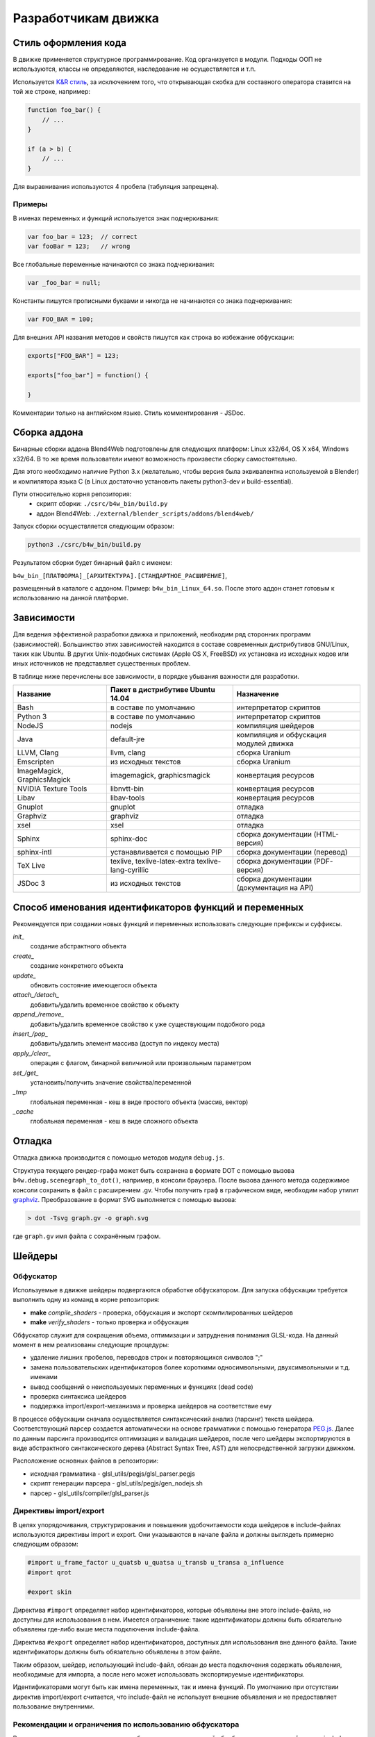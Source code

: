 .. _developers_advanced:

********************
Разработчикам движка
********************


.. _coding_style:

Стиль оформления кода
=====================

В движке применяется структурное программирование. Код организуется в модули. Подходы ООП не используются, классы не определяются, наследование не осуществляется и т.п. 

Используется `K&R стиль <http://en.wikipedia.org/wiki/1_true_brace_style#K.26R_style>`_, за исключением того, что открывающая скобка для составного оператора ставится на той же строке, например:

.. code-block:: javascript

    function foo_bar() {
        // ...
    }

    if (a > b) {
        // ...
    } 

Для выравнивания используются 4 пробела (табуляция запрещена).

Примеры
-------

В именах переменных и функций используется знак подчеркивания:

.. code-block:: javascript

    var foo_bar = 123;  // correct
    var fooBar = 123;   // wrong
    
Все глобальные переменные начинаются со знака подчеркивания:

.. code-block:: javascript

    var _foo_bar = null;

Константы пишутся прописными буквами и никогда не начинаются со знака подчеркивания:

.. code-block:: javascript

    var FOO_BAR = 100;

Для внешних API названия методов и свойств пишутся как строка во избежание обфускации:

.. code-block:: javascript

    exports["FOO_BAR"] = 123;

    exports["foo_bar"] = function() {
        
    }
 
Комментарии только на английском языке. Стиль комментирования - JSDoc.



Сборка аддона
=============

Бинарные сборки аддона Blend4Web подготовлены для следующих платформ: Linux x32/64, OS X x64, Windows x32/64.
В то же время пользователи имеют возможность произвести сборку самостоятельно. 

Для этого необходимо наличие Python 3.x (желательно, чтобы версия была эквивалентна используемой в Blender) и компилятора языка C (в Linux достаточно установить пакеты python3-dev и build-essential).

Пути относительно корня репозитория:
    - скрипт сборки: ``./csrc/b4w_bin/build.py``
    - аддон Blend4Web: ``./external/blender_scripts/addons/blend4web/``

Запуск сборки осуществляется следующим образом:

.. code-block:: bash
    
    python3 ./csrc/b4w_bin/build.py

Результатом сборки будет бинарный файл с именем:

``b4w_bin_[ПЛАТФОРМА]_[АРХИТЕКТУРА].[СТАНДАРТНОЕ_РАСШИРЕНИЕ]``,

размещенный в каталоге с аддоном. Пример: ``b4w_bin_Linux_64.so``. После этого аддон станет готовым к использованию на данной платформе.



.. _dependencies:

Зависимости
===========

Для ведения эффективной разработки движка и приложений, необходим ряд сторонних
программ (зависимостей). Большинство этих зависимостей находится в составе
современных дистрибутивов GNU/Linux, таких как Ubuntu. В других Unix-подобных
системах (Apple OS X, FreeBSD) их установка из исходных кодов или иных
источников не представляет существенных проблем.

В таблице ниже перечислены все зависимости, в порядке убывания важности для
разработки.

+-------------------------------+-------------------------------+----------------------------+
| Название                      | Пакет в дистрибутиве Ubuntu   | Назначение                 |
|                               | 14.04                         |                            |
+===============================+===============================+============================+
| Bash                          | в составе по умолчанию        | интерпретатор скриптов     |
+-------------------------------+-------------------------------+----------------------------+
| Python 3                      | в составе по умолчанию        | интерпретатор скриптов     |
+-------------------------------+-------------------------------+----------------------------+
| NodeJS                        | nodejs                        | компиляция шейдеров        |
+-------------------------------+-------------------------------+----------------------------+
| Java                          | default-jre                   | компиляция и обфускация    |
|                               |                               | модулей движка             |
+-------------------------------+-------------------------------+----------------------------+
| LLVM, Clang                   | llvm, clang                   | сборка Uranium             |
+-------------------------------+-------------------------------+----------------------------+
| Emscripten                    | из исходных текстов           | сборка Uranium             |
+-------------------------------+-------------------------------+----------------------------+
| ImageMagick, GraphicsMagick   | imagemagick, graphicsmagick   | конвертация ресурсов       |
+-------------------------------+-------------------------------+----------------------------+
| NVIDIA Texture Tools          | libnvtt-bin                   | конвертация ресурсов       |
+-------------------------------+-------------------------------+----------------------------+
| Libav                         | libav-tools                   | конвертация ресурсов       |
+-------------------------------+-------------------------------+----------------------------+
| Gnuplot                       | gnuplot                       | отладка                    |
+-------------------------------+-------------------------------+----------------------------+
| Graphviz                      | graphviz                      | отладка                    |
+-------------------------------+-------------------------------+----------------------------+
| xsel                          | xsel                          | отладка                    |
+-------------------------------+-------------------------------+----------------------------+
| Sphinx                        | sphinx-doc                    | сборка документации        |
|                               |                               | (HTML-версия)              |
+-------------------------------+-------------------------------+----------------------------+
| sphinx-intl                   | устанавливается с помощью PIP | сборка документации        |
|                               |                               | (перевод)                  |
+-------------------------------+-------------------------------+----------------------------+
| TeX Live                      | texlive, texlive-latex-extra  | сборка документации        |
|                               | texlive-lang-cyrillic         | (PDF-версия)               |
+-------------------------------+-------------------------------+----------------------------+
| JSDoc 3                       | из исходных текстов           | сборка документации        |
|                               |                               | (документация на API)      |
+-------------------------------+-------------------------------+----------------------------+



Способ именования идентификаторов функций и переменных
======================================================

Рекомендуется при создании новых функций и переменных использовать следующие префиксы и суффиксы.

*init_*
    создание абстрактного объекта

*create_*
    создание конкретного объекта

*update_*
    обновить состояние имеющегося объекта

*attach_/detach_*
    добавить/удалить временное свойство к объекту

*append_/remove_*
    добавить/удалить временное свойство к уже существующим подобного рода

*insert_/pop_*
    добавить/удалить элемент массива (доступ по индексу места)

*apply_/clear_*
    операция с флагом, бинарной величиной или произвольным параметром

*set_/get_*
    установить/получить значение свойства/переменной

*_tmp*
    глобальная переменная - кеш в виде простого объекта (массив, вектор)

*_cache*
    глобальная переменная - кеш в виде сложного объекта



.. _debugging:

Отладка
=======

Отладка движка производится с помощью методов модуля ``debug.js``.

Структура текущего рендер-графа может быть сохранена в формате DOT с помощью
вызова ``b4w.debug.scenegraph_to_dot()``, например, в консоли браузера. После
вызова данного метода содержимое консоли сохранить в файл с расширением .gv. Чтобы получить граф
в графическом виде, необходим набор утилит `graphviz <http://www.graphviz.org/>`_.
Преобразование в формат SVG выполняется с помощью вызова:

.. code-block:: bash

    > dot -Tsvg graph.gv -o graph.svg

где ``graph.gv`` имя файла с сохранённым графом.

.. _shaders:

Шейдеры
=======

.. index:: обфускатор шейдеров

Обфускатор
----------

Используемые в движке шейдеры подвергаются обработке обфускатором. 
Для запуска обфускации требуется выполнить одну из команд в корне репозитория:

* **make** *compile_shaders* - проверка, обфускация и экспорт скомпилированных шейдеров
* **make** *verify_shaders* - только проверка и обфускация

Обфускатор служит для сокращения объема, оптимизации и затруднения понимания 
GLSL-кода. На данный момент в нем реализованы следующие процедуры:

* удаление лишних пробелов, переводов строк и повторяющихся символов ";"
* замена пользовательских идентификаторов более короткими односимвольными, двухсимвольными и т.д. именами
* вывод сообщений о неиспользуемых переменных и функциях (dead code)
* проверка синтаксиса шейдеров
* поддержка import/export-механизма и проверка шейдеров на соответствие ему

В процессе обфускации сначала осуществляется синтаксический анализ (парсинг) 
текста шейдера. Соответствующий парсер создается автоматически на основе грамматики с помощью генератора `PEG.js <http://pegjs.majda.cz/>`_. Далее по данным парсинга производится оптимизация и валидация шейдеров, после чего шейдеры экспортируются в виде абстрактного синтаксического дерева (Abstract Syntax Tree, AST) для непосредственной загрузки движком.

Расположение основных файлов в репозитории:

* исходная грамматика - glsl_utils/pegjs/glsl_parser.pegjs
* скрипт генерации парсера - glsl_utils/pegjs/gen_nodejs.sh
* парсер - glsl_utils/compiler/glsl_parser.js

.. index:: обфускатор шейдеров; директивы import/export

Директивы import/export
-----------------------

В целях упорядочивания, структурирования и повышения удобочитаемости кода шейдеров в include-файлах используются директивы import и export.
Они указываются в начале файла и должны выглядеть примерно следующим образом:

.. code-block:: glsl

    #import u_frame_factor u_quatsb u_quatsa u_transb u_transa a_influence 
    #import qrot

    #export skin

Директива ``#import`` определяет набор идентификаторов, которые объявлены вне этого include-файла, но доступны для использования в нем. Имеется ограничение: такие идентификаторы должны быть обязательно объявлены где-либо выше места подключения include-файла.

Директива ``#export`` определяет набор идентификаторов, доступных для использования вне данного файла. Такие идентификаторы должны быть обязательно объявлены в этом файле.

Таким образом, шейдер, использующий include-файл, обязан до места подключения содержать объявления, необходимые для импорта, а после него может использовать экспортируемые идентификаторы.

Идентификаторами могут быть как имена переменных, так и имена функций. По умолчанию при отсутствии директив import/export считается, что include-файл не использует внешние объявления и не предоставляет пользование внутренними.

.. index:: обфускатор шейдеров; ограничения

Рекомендации и ограничения по использованию обфускатора
-------------------------------------------------------

В связи с наличием препроцессинга, необходимостью совместной обработки нескольких шейдеров и include-файлов, а также особенностями реализации обфускатора гарантировать работоспособность полученного на выходе кода можно только при соблюдении ряда правил или ограничений на текст исходных шейдеров:

1. Обязательное использование специальной директивы ``#var`` для описания констант, определяемых движком в момент запуска. Например:

.. code-block:: glsl

    #var AU_QUALIFIER uniform
    AU_QUALIFIER float a;

Синтаксис здесь схож с директивой #define. Смысл директивы #var в том, чтобы определяемое ею значение позволило распарсить исходный шейдер. Что это будет конкретно (например, 'uniform' или 'attribute' в примере выше), не важно, т.к. на этом этапе оно все равно неизвестно. Однако, желательно указывать более-менее подходящее описание, а не что-то совершенно произвольное.

.. note::

    Для констант, используемых не в коде шейдера, а в выражениях препроцессинга, директива ``#var`` не обязательна.

2. Использование при необходимости директив import/export.
3. Не следует перегружать встроенные функции, только пользовательские.
4. Не следует объявлять переменные с именем одной из встроенных функций, либо main (даже если это не приводит к ошибке).
5. Нельзя использовать директивы #var и #define для замены отдельных символов в таких операторах, как: "++", "--", "\*=", "/=", "+=", "-=", "==", "<=", ">=", "!=", "&&", "||", "^^".

Например:

.. code-block:: glsl

    #var EQUAL =
    ...
    a *EQUAL b;
    ...

6. Использование директивы #include, не должно приводить к неоднозначности при обфускации содержимого include-файла. Это может произойти в том случае, когда один и тот же файл включается в несколько разных шейдеров, и в каком-то из них могут повлиять определенные выше директивы, вроде #var или #define. Также не стоит использовать в include-файле необъявленные функции и переменные.

7. Использование вложенных include'ов или множественного включения одного и того же include'a в один и тот же шейдер не поддерживается.
8. К неработоспособности шейдера может привести нетривиальное использование препроцессинга, например, создающее невалидный GLSL-код:

.. code-block:: glsl

    #if TYPE
    void function1() {
    #else
    void function1(int i) {
    #endif
        ...
    }

.. index:: WebGL; расширения

Поддержка WebGL-расширений
--------------------------

Работа обфускатора может зависеть от используемых WebGL-расширений, если они каким-либо образом влияют на шейдерный язык.
На данный момент поддерживаются следующие расширения:

    * OES_standard_derivatives

.. index:: обфускатор шейдеров; ошибки

Ошибки обфускатора
------------------

В случае ошибки обфускатор выведет соответствующее сообщение в консоли.

Перечень возможных ошибок:

+-------------------------------------+-------------------------------------------+
| Сообщение об ошибке                 | Причина                                   |
+=====================================+===========================================+
| Error! Ambiguous obfuscation in     | Ошибка! Неоднозначная обфускация          |
| include file 'FILE_NAME'.           | include-файла FILE_NAME.                  |
+-------------------------------------+-------------------------------------------+
| Error! Bad preprocessing collision  | Ошибка в файле FILE_NAME. Невозможность   |
| while obfuscation identifier:       | обфускации переменной с именем NAME из-за |
| \'NAME'. Varying/uniform or         | переопределения при препроцессинге.       |
| varying/attribute qualifiers        | Переопределение одной и той же переменной |
| combination. File: 'FILE_NAME'.     | с разными квалификаторами. Недопустимые   |
|                                     | комбинации: varying/uniform,              |
|                                     | varying/attribute.                        |
+-------------------------------------+-------------------------------------------+
| Error! Extension NAME is            | Ошибка! WebGL-расширение с именем NAME,   |
| unsupported in obfuscator. File:    | использованное в файле FILE_NAME, не      |
| 'FILE_NAME'.                        | поддерживается обфускатором.              |
+-------------------------------------+-------------------------------------------+
| Error! Include 'FILE_NAME' not      | Ошибка! При подключении не найден         |
| found.                              | include-файл FILE_NAME.                   |
+-------------------------------------+-------------------------------------------+
| Error! Undeclared TYPE: 'NAME'.     | Ошибка в файле FILE_NAME. Необъявленный   |
| File: 'FILE_NAME'.                  | идентификатор типа TYPE (переменная,      |
|                                     | функция, структура, ...) с именем NAME.   |
+-------------------------------------+-------------------------------------------+
| Error! Undeclared TYPE: 'NAME'.     | Ошибка! Необъявленный идентификатор типа  |
| Importing data missed. File:        | TYPE (переменная, функция, структура, ... |
| 'FILE_NAME'.                        | ) с именем NAME. Отсутствует объявление   |
|                                     | идентификатора, требуемого в              |
|                                     | include-файле FILE_NAME согласно          |
|                                     | директиве ``#import``.                    |
+-------------------------------------+-------------------------------------------+
| Error! Undeclared TYPE: 'NAME'.     | Ошибка в файле FILE_NAME. Необъявленный   |
| Possibly exporting needed in        | идентификатор типа TYPE (переменная,      |
| include file 'INCLUDE_NAME'. File:  | функция, структура, ...) с именем NAME.   |
| 'FILE_NAME'.                        | Возможно требуется разрешить его экспорт  |
|                                     | в include-файле INCLUDE_NAME.             |
+-------------------------------------+-------------------------------------------+
| Error! Undeclared TYPE: 'NAME'.     | Ошибка! Необъявленный идентификатор типа  |
| Possibly importing needed. File:    | TYPE (переменная, функция, структура, ... |
| 'FILE_NAME'.                        | ) с именем NAME. Возможно требуется       |
|                                     | указать его как импортируемый в           |
|                                     | include-файле FILE_NAME.                  |
+-------------------------------------+-------------------------------------------+
| Error! Unused export token 'NAME'   | Ошибка! В include-файле FILE_NAME         |
| in include file 'FILE_NAME'.        | разрешен для экспорта необъявленный       |
|                                     | идентификатор с именем NAME.              |
+-------------------------------------+-------------------------------------------+

+-------------------------------------+-------------------------------------------+
| Error! Using reserved word in TYPE  | Ошибка в файле FILE_NAME. Использование   |
| 'NAME'. File: 'FILE_NAME'.          | зарезервированного слова при объявлении   |
|                                     | идентификатора типа TYPE (переменная,     |
|                                     | функция, структура, ...) с именем NAME.   |
+-------------------------------------+-------------------------------------------+
| Error! 'all' extension cannot have  | Ошибка! Директива ``#extension``,         |
| BEHAVIOR_TYPE behavior. File:       | указанная для всех (``all``)              |
| 'FILE_NAME'.                        | WebGL-расширений в файле FILE_NAME, не    |
|                                     | поддерживает поведение BEHAVIOR_TYPE.     |
+-------------------------------------+-------------------------------------------+
| Syntax Error. ERROR_MESSAGE. File:  | Ошибка синтаксиса в строке LINE_NUMBER,   |
| FILE_NAME, line: LINE_NUMBER,       | столбце COL_NUMBER при парсинге шейдера   |
| column: COL_NUMBER.                 | FILE_NAME. Исходное описание ошибки       |
|                                     | приведено в ERROR_MESSAGE. В сообщении    |
|                                     | прилагается листинг кода в окрестности    |
|                                     | соответствующей строки (следует           |
|                                     | учитывать особенность pegjs-парсеров,     |
|                                     | указывающих чуть далее места, вызвавшего  |
|                                     | ошибку).                                  |
+-------------------------------------+-------------------------------------------+
| Warning! Function 'NAME' is         | В файле FILE_NAME объявлена функция NAME, |
| declared in [include ]file          | которая нигде не используется.            |
| FILE_NAME, but never used.          |                                           |
+-------------------------------------+-------------------------------------------+
| Warning! Include file 'FILE_NAME'   | Include-файл FILE_NAME не используется ни |
| not used in any shader, would be    | в одном из шейдеров, поэтому будет        |
| omitted!                            | исключен из закомпиленной версии.         |
+-------------------------------------+-------------------------------------------+
| Warning! Unused import token 'NAME' | Идентификатор с именем NAME импортируется |
| in include file 'FILE_NAME'.        | в include-файле FILE_NAME, но нигде не    |
|                                     | используется.                             |
+-------------------------------------+-------------------------------------------+
| Warning! Variable 'NAME' is         | В файле FILE_NAME объявлена переменная    |
| declared in include file            | NAME, которая нигде не используется.      |
| FILE_NAME, but never used.          |                                           |
+-------------------------------------+-------------------------------------------+

    
